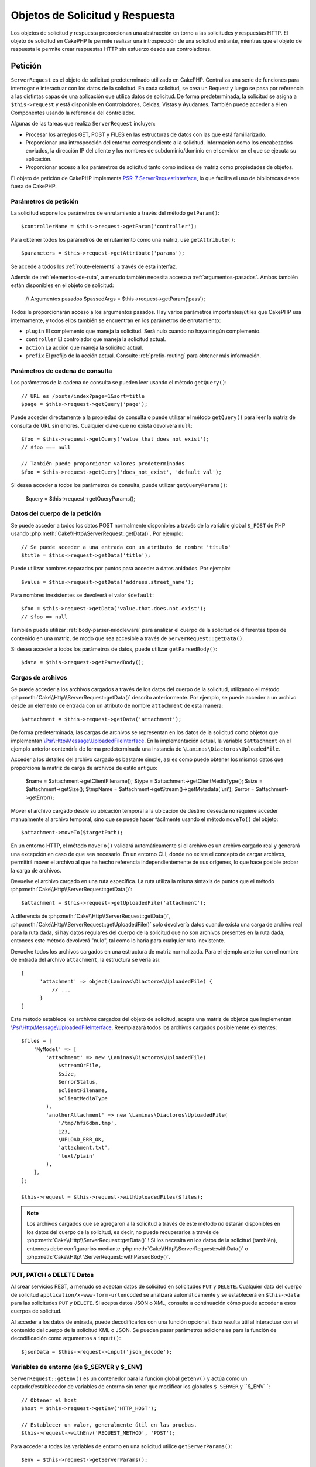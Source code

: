 Objetos de Solicitud y Respuesta
################################

.. php:namespace:: Cake\Http

Los objetos de solicitud y respuesta proporcionan una abstracción en torno a las solicitudes y respuestas HTTP. El objeto
de solicitud en CakePHP le permite realizar una introspección de una solicitud entrante, mientras que el objeto de
respuesta le permite crear respuestas HTTP sin esfuerzo desde sus controladores.

.. index:: $this->request
.. _cake-request:

Petición
========

.. php:class:: ServerRequest

``ServerRequest`` es el objeto de solicitud predeterminado utilizado en CakePHP. Centraliza una serie de funciones para
interrogar e interactuar con los datos de la solicitud. En cada solicitud, se crea un Request y luego se pasa por
referencia a las distintas capas de una aplicación que utiliza datos de solicitud. De forma predeterminada, la solicitud
se asigna a ``$this->request`` y está disponible en Controladores, Celdas, Vistas y Ayudantes. También puede acceder a él
en Componentes usando la referencia del controlador.

Algunas de las tareas que realiza ``ServerRequest`` incluyen:

* Procesar los arreglos GET, POST y FILES en las estructuras de datos con las que está familiarizado.
* Proporcionar una introspección del entorno correspondiente a la solicitud. Información como los encabezados enviados,
  la dirección IP del cliente y los nombres de subdominio/dominio en el servidor en el que se ejecuta su aplicación.
* Proporcionar acceso a los parámetros de solicitud tanto como índices de matriz como propiedades de objetos.

El objeto de petición de CakePHP implementa `PSR-7 ServerRequestInterface <https://www.php-fig.org/psr/psr-7/>`_, lo que
facilita el uso de bibliotecas desde fuera de CakePHP.

.. _request-parameters:

Parámetros de petición
----------------------

La solicitud expone los parámetros de enrutamiento a través del método ``getParam()``::

    $controllerName = $this->request->getParam('controller');

Para obtener todos los parámetros de enrutamiento como una matriz, use ``getAttribute()``::

    $parameters = $this->request->getAttribute('params');

Se accede a todos los :ref:`route-elements` a través de esta interfaz.

Además de :ref:`elementos-de-ruta`, a menudo también necesita acceso a :ref:`argumentos-pasados`. Ambos también están
disponibles en el objeto de solicitud:

    // Argumentos pasados
    $passedArgs = $this->request->getParam('pass');

Todos le proporcionarán acceso a los argumentos pasados. Hay varios parámetros importantes/útiles que CakePHP usa
internamente, y todos ellos también se encuentran en los parámetros de enrutamiento:

* ``plugin`` El complemento que maneja la solicitud. Será nulo cuando no haya ningún complemento.
* ``controller`` El controlador que maneja la solicitud actual.
* ``action`` La acción que maneja la solicitud actual.
* ``prefix`` El prefijo de la acción actual. Consulte :ref:`prefix-routing` para obtener más información.

Parámetros de cadena de consulta
--------------------------------

.. php:method:: getQuery($name, $default = null)

Los parámetros de la cadena de consulta se pueden leer usando el método ``getQuery()``::

    // URL es /posts/index?page=1&sort=title
    $page = $this->request->getQuery('page');

Puede acceder directamente a la propiedad de consulta o puede utilizar el método ``getQuery()`` para leer la matriz de
consulta de URL sin errores. Cualquier clave que no exista devolverá ``null``::

    $foo = $this->request->getQuery('value_that_does_not_exist');
    // $foo === null

    // También puede proporcionar valores predeterminados
    $foo = $this->request->getQuery('does_not_exist', 'default val');

Si desea acceder a todos los parámetros de consulta, puede utilizar ``getQueryParams()``:

    $query = $this->request->getQueryParams();

Datos del cuerpo de la petición
-------------------------------

.. php:method:: getData($name, $default = null)

Se puede acceder a todos los datos POST normalmente disponibles a través de la variable global ``$_POST`` de PHP usando
:php:meth:`Cake\\Http\\ServerRequest::getData()`. Por ejemplo::

    // Se puede acceder a una entrada con un atributo de nombre 'título'
    $title = $this->request->getData('title');

Puede utilizar nombres separados por puntos para acceder a datos anidados. Por ejemplo::

    $value = $this->request->getData('address.street_name');

Para nombres inexistentes se devolverá el valor ``$default``::

    $foo = $this->request->getData('value.that.does.not.exist');
    // $foo == null

También puede utilizar :ref:`body-parser-middleware` para analizar el cuerpo de la solicitud de diferentes tipos de
contenido en una matriz, de modo que sea accesible a través de ``ServerRequest::getData()``.

Si desea acceder a todos los parámetros de datos, puede utilizar
``getParsedBody()``::

    $data = $this->request->getParsedBody();

.. _request-file-uploads:

Cargas de archivos
------------------

Se puede acceder a los archivos cargados a través de los datos del cuerpo de la solicitud, utilizando el método
:php:meth:`Cake\\Http\\ServerRequest::getData()` descrito anteriormente. Por ejemplo, se puede acceder a un archivo desde
un elemento de entrada con un atributo de nombre ``attachment`` de esta manera::

    $attachment = $this->request->getData('attachment');

De forma predeterminada, las cargas de archivos se representan en los datos de la solicitud como objetos que implementan
`\\Psr\\Http\\Message\\UploadedFileInterface <https://www.php-fig.org/psr/psr-7/#16-uploaded -archivos>`__. En la
implementación actual, la variable ``$attachment`` en el ejemplo anterior contendría de forma predeterminada una
instancia de ``\Laminas\Diactoros\UploadedFile``.

Acceder a los detalles del archivo cargado es bastante simple, así es como puede obtener los mismos datos que proporciona
la matriz de carga de archivos de estilo antiguo:

    $name = $attachment->getClientFilename();
    $type = $attachment->getClientMediaType();
    $size = $attachment->getSize();
    $tmpName = $attachment->getStream()->getMetadata('uri');
    $error = $attachment->getError();

Mover el archivo cargado desde su ubicación temporal a la ubicación de destino deseada no requiere acceder manualmente al
archivo temporal, sino que se puede hacer fácilmente usando el método ``moveTo()`` del objeto::

    $attachment->moveTo($targetPath);

En un entorno HTTP, el método ``moveTo()`` validará automáticamente si el archivo es un archivo cargado real y generará
una excepción en caso de que sea necesario. En un entorno CLI, donde no existe el concepto de cargar archivos, permitirá
mover el archivo al que ha hecho referencia independientemente de sus orígenes, lo que hace posible probar la carga de
archivos.

.. php:method:: getUploadedFile($path)

Devuelve el archivo cargado en una ruta específica. La ruta utiliza la misma sintaxis de puntos que el método
:php:meth:`Cake\\Http\\ServerRequest::getData()`::

    $attachment = $this->request->getUploadedFile('attachment');

A diferencia de :php:meth:`Cake\\Http\\ServerRequest::getData()`, :php:meth:`Cake\\Http\\ServerRequest::getUploadedFile()`
solo devolvería datos cuando exista una carga de archivo real para la ruta dada, si hay datos regulares del cuerpo de la
solicitud que no son archivos presentes en la ruta dada, entonces este método devolverá "nulo", tal como lo haría para
cualquier ruta inexistente.

.. php:method:: getUploadedFiles()

Devuelve todos los archivos cargados en una estructura de matriz normalizada. Para el ejemplo anterior con el nombre de
entrada del archivo ``attachment``, la estructura se vería así::

    [
          'attachment' => object(Laminas\Diactoros\UploadedFile) {
              // ...
          }
    ]

.. php:method:: withUploadedFiles(array $files)

Este método establece los archivos cargados del objeto de solicitud, acepta una matriz de objetos que implementan
`\\Psr\\Http\\Message\\UploadedFileInterface <https://www.php-fig.org/psr/psr-7 /#16-uploaded-files>`__. Reemplazará
todos los archivos cargados posiblemente existentes::

    $files = [
        'MyModel' => [
            'attachment' => new \Laminas\Diactoros\UploadedFile(
                $streamOrFile,
                $size,
                $errorStatus,
                $clientFilename,
                $clientMediaType
            ),
            'anotherAttachment' => new \Laminas\Diactoros\UploadedFile(
                '/tmp/hfz6dbn.tmp',
                123,
                \UPLOAD_ERR_OK,
                'attachment.txt',
                'text/plain'
            ),
        ],
    ];

    $this->request = $this->request->withUploadedFiles($files);

.. note::

    Los archivos cargados que se agregaron a la solicitud a través de este método *no* estarán disponibles en los datos
    del cuerpo de la solicitud, es decir, no puede recuperarlos a través de
    :php:meth:`Cake\\Http\\ServerRequest::getData()` ! Si los necesita en los datos de la solicitud (también), entonces 
    debe configurarlos mediante :php:meth:`Cake\\Http\\ServerRequest::withData()` o
    :php:meth:`Cake\\Http\ \ServerRequest::withParsedBody()`.

PUT, PATCH o DELETE Datos
-------------------------

.. php:method:: input($callback, [$options])

Al crear servicios REST, a menudo se aceptan datos de solicitud en solicitudes ``PUT`` y ``DELETE``. Cualquier dato del
cuerpo de solicitud ``application/x-www-form-urlencoded`` se analizará automáticamente y se establecerá en
``$this->data`` para las solicitudes ``PUT`` y ``DELETE``. Si acepta datos JSON o XML, consulte a continuación cómo puede
acceder a esos cuerpos de solicitud.

Al acceder a los datos de entrada, puede decodificarlos con una función opcional. Esto resulta útil al interactuar con el
contenido del cuerpo de la solicitud XML o JSON. Se pueden pasar parámetros adicionales para la función de decodificación
como argumentos a ``input()``::

    $jsonData = $this->request->input('json_decode');

Variables de entorno (de $_SERVER y $_ENV)
------------------------------------------

.. php:method:: putenv($key, $value = null)

``ServerRequest::getEnv()`` es un contenedor para la función global ``getenv()`` y actúa como un captador/establecedor de
variables de entorno sin tener que modificar los globales ``$_SERVER`` y ``$_ENV` `::

    // Obtener el host
    $host = $this->request->getEnv('HTTP_HOST');

    // Establecer un valor, generalmente útil en las pruebas.
    $this->request->withEnv('REQUEST_METHOD', 'POST');

Para acceder a todas las variables de entorno en una solicitud utilice ``getServerParams()``::

    $env = $this->request->getServerParams();

Datos XML o JSON
----------------

Las aplicaciones que emplean :doc:`/development/rest` a menudo intercambian datos en cuerpos de publicaciones sin
codificación URL. Puede leer datos de entrada en cualquier formato usando :php:meth:`~Cake\\Http\\ServerRequest::input()`.
Al proporcionar una función de decodificación, puede recibir el contenido en un formato deserializado::

    // Obtenga datos codificados en JSON enviados a una acción PUT/POST
    $jsonData = $this->request->input('json_decode');

Algunos métodos de deserialización requieren parámetros adicionales cuando se llaman, como el parámetro 'as array' en
``json_decode``. Si desea convertir XML en un objeto DOMDocument, :php:meth:`~Cake\\Http\\ServerRequest::input()` también
admite el paso de parámetros adicionales::

    // Obtener datos codificados en XML enviados a una acción PUT/POST
    $data = $this->request->input('Cake\Utility\Xml::build', ['return' => 'domdocument']);

Información de ruta
-------------------

El objeto de solicitud también proporciona información útil sobre las rutas de su aplicación. Los atributos ``base`` y
``webroot`` son útiles para generar URL y determinar si su aplicación está o no en un subdirectorio. Los atributos que
puedes utilizar son:

    // Supongamos que la URL de solicitud actual es /subdir/articles/edit/1?page=1

    // Contiene /subdir/articles/edit/1?page=1
    $here = $request->getRequestTarget();

    // Contiene /subdir
    $base = $request->getAttribute('base');

    // Contiene /subdir/
    $base = $request->getAttribute('webroot');

.. _check-the-request:

Comprobación de las condiciones de la solicitud
-----------------------------------------------

.. php:method:: is($type, $args...)

El objeto de solicitud proporciona una forma de inspeccionar ciertas condiciones en una solicitud determinada. Al
utilizar el método ``is()``, puede comprobar una serie de condiciones comunes, así como inspeccionar otros criterios de
solicitud específicos de la aplicación:

    $isPost = $this->request->is('post');

También puede ampliar los detectores de solicitudes que están disponibles, utilizando
:php:meth:`Cake\\Http\\ServerRequest::addDetector()` para crear nuevos tipos de detectores. Hay diferentes tipos de
detectores que puedes crear:

* Comparación de valores del entorno: compara un valor obtenido de :php:func:`env()` para determinar su igualdad con el
  valor proporcionado.
* Comparación del valor del encabezado: si el encabezado especificado existe con el valor especificado o si el invocable
  devuelve verdadero.
* Comparación de valores de patrón: la comparación de valores de patrón le permite comparar un valor obtenido de
  :php:func:`env()` con una expresión regular.
* Comparación basada en opciones: las comparaciones basadas en opciones utilizan una lista de opciones para crear una
  expresión regular. Las llamadas posteriores para agregar un detector de opciones ya definido fusionarán las opciones.
* Detectores de devolución de llamada: los detectores de devolución de llamada le permiten proporcionar un tipo de
 "callback" para manejar la verificación. La devolución de llamada recibirá el objeto de solicitud como único parámetro.

.. php:method:: addDetector($name, $options)

Algunos ejemplos serían::

    // Agregue un detector de entorno.
    $this->request->addDetector(
        'post',
        ['env' => 'REQUEST_METHOD', 'value' => 'POST']
    );

    // Agregue un detector de valor de patrón.
    $this->request->addDetector(
        'iphone',
        ['env' => 'HTTP_USER_AGENT', 'pattern' => '/iPhone/i']
    );

    // Agregar un detector de opciones
    $this->request->addDetector('internalIp', [
        'env' => 'CLIENT_IP',
        'options' => ['192.168.0.101', '192.168.0.100']
    ]);


    // Agregue un detector de encabezado con comparación de valores
    $this->request->addDetector('fancy', [
        'env' => 'CLIENT_IP',
        'header' => ['X-Fancy' => 1]
    ]);

    // Agregue un detector de encabezado con comparación invocable
    $this->request->addDetector('fancy', [
        'env' => 'CLIENT_IP',
        'header' => ['X-Fancy' => function ($value, $header) {
            return in_array($value, ['1', '0', 'yes', 'no'], true);
        }]
    ]);

    // Agregue un detector de devolución de llamada. Debe ser un invocable válido.
    $this->request->addDetector(
        'awesome',
        function ($request) {
            return $request->getParam('awesome');
        }
    );

    // Agregue un detector que use argumentos adicionales.
    $this->request->addDetector(
        'csv',
        [
            'accept' => ['text/csv'],
            'param' => '_ext',
            'value' => 'csv',
        ]
    );

Hay varios detectores integrados que puedes utilizar:

* ``is('get')`` Verifique si la solicitud actual es un GET.
* ``is('put')`` Verifique si la solicitud actual es un PUT.
* ``is('patch')`` Verifique si la solicitud actual es un PATCH.
* ``is('post')`` Verifique si la solicitud actual es una POST.
* ``is('delete')`` Verifique si la solicitud actual es DELETE.
* ``is('head')`` Verifique si la solicitud actual es HEAD.
* ``is('options')`` Verifique si la solicitud actual es OPTIONS.
* ``is('ajax')`` Verifique si la solicitud actual vino con X-Requested-With = XMLHttpRequest.
* ``is('ssl')`` Compruebe si la solicitud se realiza a través de SSL.
* ``is('flash')`` Verifique si la solicitud tiene un User-Agent de Flash.
* ``is('json')`` Verifique si la solicitud tiene la extensión 'json' y acepte el tipo mime 'application/json'.
* ``is('xml')`` Verifique si la solicitud tiene la extensión 'xml' y acepte el tipo mime 'application/xml' o 'text/xml'.

``ServerRequest`` También incluye métodos como :php:meth:`Cake\\Http\\ServerRequest::domain()`,
:php:meth:`Cake\\Http\\ServerRequest::subdomains()` y :php:meth:`Cake\\Http\\ServerRequest::host()` para simplificar las
aplicaciones que utilizan subdominios.

Datos de sesión
---------------

Para acceder a la sesión para una solicitud determinada utilice el método ``getSession()`` o utilice el atributo
``session``::

    $session = $this->request->getSession();
    $session = $this->request->getAttribute('session');

    $data = $session->read('sessionKey');

Para obtener más información, consulte la documentación :doc:`/development/sessions` sobre cómo utilizar el objeto de
sesión.

Host y nombre de dominio
------------------------

.. php:method:: domain($tldLength = 1)

Devuelve el nombre de dominio en el que se ejecuta su aplicación::

    // Muestra 'example.org'
    echo $request->domain();

.. php:method:: subdomains($tldLength = 1)

Devuelve los subdominios en los que se ejecuta su aplicación como una matriz::

    // Regresa ['my', 'dev'] de 'my.dev.example.org'
    $subdomains = $request->subdomains();

.. php:method:: host()

Devuelve el host en el que se encuentra su aplicación::

    // Muestra 'my.dev.example.org'
    echo $request->host();

Leyendo el método HTTP
----------------------

.. php:method:: getMethod()

Devuelve el método HTTP con el que se realizó la solicitud::

    // Salida POST
    echo $request->getMethod();

Restringir qué método HTTP acepta una acción
--------------------------------------------

.. php:method:: allowMethod($methods)

Establecer métodos HTTP permitidos. Si no coincide, arrojará ``MethodNotAllowedException``. La respuesta 405 incluirá el
encabezado ``Allow`` requerido con los métodos pasados::

    public function delete()
    {
        // Solo acepte solicitudes POST y DELETE
        $this->request->allowMethod(['post', 'delete']);
        ...
    }

Lectura de encabezados HTTP
---------------------------

Le permite acceder a cualquiera de los encabezados ``HTTP_*`` que se utilizaron para la solicitud. Por ejemplo::

    // Obtener el encabezado como una cadena
    $userAgent = $this->request->getHeaderLine('User-Agent');

    // Obtenga una matriz de todos los valores.
    $acceptHeader = $this->request->getHeader('Accept');

    // Comprobar si existe un encabezado
    $hasAcceptHeader = $this->request->hasHeader('Accept');

Si bien algunas instalaciones de Apache no hacen que el encabezado ``Authorization`` sea accesible, CakePHP lo hará
disponible a través de métodos específicos de Apache según sea necesario.

.. php:method:: referer($local = true)

Devuelve la dirección de referencia de la solicitud.

.. php:method:: clientIp()

Devuelve la dirección IP del visitante actual.

Confiar en los encabezados de proxy
-----------------------------------

Si su aplicación está detrás de un balanceador de carga o se ejecuta en un servicio en la nube, a menudo obtendrá el
host, el puerto y el esquema del balanceador de carga en sus solicitudes. A menudo, los balanceadores de carga también
enviarán encabezados ``HTTP-X-Forwarded-*`` con los valores originales. CakePHP no utilizará los encabezados reenviados
de fábrica. Para que el objeto de solicitud utilice estos encabezados, establezca la propiedad ``trustProxy`` en ``true``::

    $this->request->trustProxy = true;

    // Estos métodos ahora utilizarán los encabezados proxy.
    $port = $this->request->port();
    $host = $this->request->host();
    $scheme = $this->request->scheme();
    $clientIp = $this->request->clientIp();

Una vez que se confía en los servidores proxy, el método ``clientIp()`` utilizará la *última* dirección IP en el
encabezado ``X-Forwarded-For``. Si su aplicación está detrás de varios servidores proxy, puede usar
``setTrustedProxies()`` para definir las direcciones IP de los servidores proxy bajo su control::

    $request->setTrustedProxies(['127.1.1.1', '127.8.1.3']);

Después de que los servidores proxy sean confiables, ``clientIp()`` usará la primera dirección IP en el encabezado
``X-Forwarded-For`` siempre que sea el único valor que no provenga de un proxy confiable.

Comprobando encabezados aceptados
---------------------------------

.. php:method:: accepts($type = null)

Descubra qué tipos de contenido acepta el cliente o compruebe si acepta un tipo de contenido en particular.

Consigue todos los tipos::

    $accepts = $this->request->accepts();

Consulta por un solo tipo::

    $acceptsJson = $this->request->accepts('application/json');

.. php:method:: acceptLanguage($language = null)

Obtenga todos los idiomas aceptados por el cliente o verifique si se acepta un idioma específico.

Obtenga la lista de idiomas aceptados::

    $acceptsLanguages = $this->request->acceptLanguage();

Compruebe si se acepta un idioma específico::

    $acceptsSpanish = $this->request->acceptLanguage('es-es');

.. _request-cookies:

Leyendo Cookies
---------------

Las cookies de solicitud se pueden leer a través de varios métodos:

    // Obtenga el valor de la cookie, o nulo si falta la cookie.
    $rememberMe = $this->request->getCookie('remember_me');

    // Lea el valor u obtenga el valor predeterminado de 0
    $rememberMe = $this->request->getCookie('remember_me', 0);

    // Obtener todas las cookies como hash
    $cookies = $this->request->getCookieParams();

    // Obtener una instancia de CookieCollection
    $cookies = $this->request->getCookieCollection()

Consulte la documentación :php:class:`Cake\\Http\\Cookie\\CookieCollection` para saber cómo trabajar con la recopilación
de cookies.

Archivos cargados
-----------------

Las solicitudes exponen los datos del archivo cargado en ``getData()`` o ``getUploadedFiles()`` como objetos
``UploadedFileInterface``::

    // Obtener una lista de objetos UploadedFile
    $files = $request->getUploadedFiles();

    // Lea los datos del archivo.
    $files[0]->getStream();
    $files[0]->getSize();
    $files[0]->getClientFileName();

    // Mover el archivo
    $files[0]->moveTo($targetPath);

Manipulación de URI
-----------------

Las solicitudes contienen un objeto URI, que contiene métodos para interactuar con el URI solicitado::

    // Obtener la URI
    $uri = $request->getUri();

    // Leer datos de la URI.
    $path = $uri->getPath();
    $query = $uri->getQuery();
    $host = $uri->getHost();


.. index:: $this->response

Respueta (Response)
===================

.. php:class:: Response

:php:class:`Cake\\Http\\Response` es la clase de respuesta predeterminada en CakePHP. Encapsula una serie de
características y funcionalidades para generar respuestas HTTP en su aplicación. También ayuda en las pruebas, ya que se
puede simular o eliminar, lo que le permite inspeccionar los encabezados que se enviarán.

``Response`` proporciona una interfaz para envolver las tareas comunes relacionadas con la respuesta, como por ejemplo:

* Envío de encabezados para redireccionamientos.
* Envío de encabezados de tipo de contenido.
* Envío de cualquier encabezado.
* Envío del cuerpo de la respuesta.

Tratar con tipos de contenido
-----------------------------

.. php:method:: withType($contentType = null)

Puede controlar el tipo de contenido de las respuestas de su aplicación con :php:meth:`Cake\\Http\\Response::withType()`.
Si su aplicación necesita manejar tipos de contenido que no están integrados en Response, también puede asignarlos con
``setTypeMap()``::

    // Agregar un tipo de vCard
    $this->response->setTypeMap('vcf', ['text/v-card']);

    // Establezca el tipo de contenido de respuesta en vcard
    $this->response = $this->response->withType('vcf');

Por lo general, querrás asignar tipos de contenido adicionales en la devolución de llamada de tu controlador
:php:meth:`~Controller::beforeFilter()`, para poder aprovechar las funciones de cambio automático de vista de
:php:class:`RequestHandlerComponent` si lo están usando.

.. _cake-response-file:

Enviando arhivos
----------------

.. php:method:: withFile(string $path, array $options = [])

Hay ocasiones en las que desea enviar archivos como respuesta a sus solicitudes. Puedes lograrlo usando
:php:meth:`Cake\\Http\\Response::withFile()`::

    public function sendFile($id)
    {
        $file = $this->Attachments->getFile($id);
        $response = $this->response->withFile($file['path']);
        // Devuelve la respuesta para evitar que el controlador intente representar una vista.
        return $response;
    }

Como se muestra en el ejemplo anterior, debe pasar la ruta del archivo al método. CakePHP enviará un encabezado de tipo
de contenido adecuado si es un tipo de archivo conocido que figura en `Cake\\Http\\Response::$_mimeTypes`. Puede agregar
nuevos tipos antes de llamar a :php:meth:`Cake\\Http\\Response::withFile()` usando el método
:php:meth:`Cake\\Http\\Response::withType()` .

Si lo desea, también puede forzar la descarga de un archivo en lugar de mostrarlo en el navegador especificando las
opciones::

    $response = $this->response->withFile(
        $file['path'],
        ['download' => true, 'name' => 'foo']
    );

Las opciones admitidas son:

name
    El nombre le permite especificar un nombre de archivo alternativo para enviarlo al usuario.
download
    Un valor booleano que indica si los encabezados deben configurarse para forzar la descarga.

Enviar una cadena como archivo
------------------------------

Puedes responder con un archivo que no existe en el disco, como un pdf o un ics generado sobre la marcha a partir de una
cadena::

    public function sendIcs()
    {
        $icsString = $this->Calendars->generateIcs();
        $response = $this->response;

        // Inyectar contenido de cadena en el cuerpo de la respuesta
        $response = $response->withStringBody($icsString);

        $response = $response->withType('ics');

        // Opcionalmente forzar la descarga de archivos
        $response = $response->withDownload('filename_for_download.ics');

        // Devuelve un objeto de respuesta para evitar que el controlador intente representar una vista.
        return $response;
    }

Configuración de encabezados
----------------------------

.. php:method:: withHeader($header, $value)

La configuración de los encabezados se realiza con el método :php:meth:`Cake\\Http\\Response::withHeader()`. Como todos
los métodos de la interfaz PSR-7, este método devuelve una instancia *nueva* con el nuevo encabezado::

    // Agregar/reemplazar un encabezado
    $response = $response->withHeader('X-Extra', 'My header');

    // Establecer múltiples encabezados
    $response = $response->withHeader('X-Extra', 'My header')
        ->withHeader('Location', 'http://example.com');

    // Agregar un valor a un encabezado existente
    $response = $response->withAddedHeader('Set-Cookie', 'remember_me=1');

Los encabezados no se envían cuando se configuran. En cambio, se retienen hasta que ``Cake\Http\Server`` emite la
respuesta.

Ahora puede utilizar el método conveniente :php:meth:`Cake\\Http\\Response::withLocation()` para configurar u obtener
directamente el encabezado de ubicación de redireccionamiento.

Configurando el cuerpo
----------------------

.. php:method:: withStringBody($string)

Para establecer una cadena como cuerpo de respuesta, haga lo siguiente:

    // Coloca una cadena en el cuerpo.
    $response = $response->withStringBody('My Body');

    // Si quieres una respuesta json
    $response = $response
        ->withType('application/json')
        ->withStringBody(json_encode(['Foo' => 'bar']));

.. php:method:: withBody($body)

Para configurar el cuerpo de la respuesta, use el método ``withBody()``, que es proporcionado por
:php:class:`Laminas\\Diactoros\\MessageTrait`::

    $response = $response->withBody($stream);

Asegúrese de que ``$stream`` sea un objeto :php:class:`Psr\\Http\\Message\\StreamInterface`. Vea a continuación cómo
crear un nuevo stream.

También puedes transmitir respuestas desde archivos usando :php:class:`Laminas\\Diactoros\\Stream` streams::

    // Para transmitir desde un archivo
    use Laminas\Diactoros\Stream;

    $stream = new Stream('/path/to/file', 'rb');
    $response = $response->withBody($stream);

También puedes transmitir respuestas desde una devolución de llamada usando ``CallbackStream``. Esto es útil cuando tiene
recursos como imágenes, archivos CSV o PDF que necesita transmitir al cliente::

    // Transmisión desde una devolución de llamada
    use Cake\Http\CallbackStream;

    // Crea una imagen.
    $img = imagecreate(100, 100);
    // ...

    $stream = new CallbackStream(function () use ($img) {
        imagepng($img);
    });
    $response = $response->withBody($stream);

Configuración del juego de caracteres
-------------------------------------

.. php:method:: withCharset($charset)

Establece el juego de caracteres que se utilizará en la respuesta::

    $this->response = $this->response->withCharset('UTF-8');

Interactuar con el almacenamiento en caché del navegador
--------------------------------------------------------

.. php:method:: withDisabledCache()

A veces es necesario obligar a los navegadores a no almacenar en caché los resultados de una acción del controlador.
:php:meth:`Cake\\Http\\Response::withDisabledCache()` está destinado precisamente a eso::

    public function index()
    {
        // Deshabilitar el almacenamiento en caché
        $this->response = $this->response->withDisabledCache();
    }

.. warning::

    Deshabilitar el almacenamiento en caché de dominios SSL al intentar enviar archivos a Internet Explorer puede
    generar errores.

.. php:method:: withCache($since, $time = '+1 day')

También puede decirles a los clientes que desea que almacenen en caché las respuestas. Usando
:php:meth:`Cake\\Http\\Response::withCache()`::

    public function index()
    {
        // Habilitar el almacenamiento en caché
        $this->response = $this->response->withCache('-1 minute', '+5 days');
    }

Lo anterior les indicaría a los clientes que guarden en caché la respuesta resultante durante 5 días, con la esperanza
de acelerar la experiencia de sus visitantes. El método ``withCache()`` establece el valor ``Última modificación`` en el
primer argumento. El encabezado ``Expires`` y la directiva ``max-age`` se establecen en función del segundo parámetro.
La directiva "pública" de Cache-Control también está configurada.

.. _cake-response-caching:

Ajuste fino de la caché HTTP
----------------------------

Una de las mejores y más sencillas formas de acelerar su aplicación es utilizar la caché HTTP. Según este modelo de
almacenamiento en caché, solo debe ayudar a los clientes a decidir si deben usar una copia en caché de la respuesta
configurando algunos encabezados, como la hora de modificación y la etiqueta de entidad de respuesta.

En lugar de obligarlo a codificar la lógica para el almacenamiento en caché y para invalidarla (actualizarla) una vez que
los datos han cambiado, HTTP utiliza dos modelos, caducidad y validación, que generalmente son mucho más simples de usar.

Además de usar :php:meth:`Cake\\Http\\Response::withCache()`, también puedes usar muchos otros métodos para ajustar los
encabezados de caché HTTP para aprovechar el almacenamiento en caché del navegador o del proxy inverso.

El encabezado de control de caché
~~~~~~~~~~~~~~~~~~~~~~~~~~~~~~~~~

.. php:method:: withSharable($public, $time = null)

Utilizado bajo el modelo de vencimiento, este encabezado contiene múltiples indicadores que pueden cambiar la forma en
que los navegadores o servidores proxy usan el contenido almacenado en caché. Un encabezado ``Cache-Control`` puede
verse así::

    Cache-Control: private, max-age=3600, must-revalidate

La clase ``Response`` le ayuda a configurar este encabezado con algunos métodos de utilidad que producirán un encabezado
``Cache-Control`` final válido. El primero es el método ``withSharable()``, que indica si una respuesta debe considerarse
compartible entre diferentes usuarios o clientes. Este método en realidad controla la parte "pública" o "privada" de este
encabezado. Establecer una respuesta como privada indica que toda o parte de ella está destinada a un solo usuario. Para
aprovechar las cachés compartidas, la directiva de control debe configurarse como pública.

El segundo parámetro de este método se utiliza para especificar una ``max-age`` para el caché, que es el número de
segundos después de los cuales la respuesta ya no se considera nueva:

    public function view()
    {
        // ...
        // Configure Cache-Control como público durante 3600 segundos
        $this->response = $this->response->withSharable(true, 3600);
    }

    public function my_data()
    {
        // ...
        // Configure Cache-Control como privado durante 3600 segundos
        $this->response = $this->response->withSharable(false, 3600);
    }

``Response`` expone métodos separados para configurar cada una de las directivas en el encabezado ``Cache-Control``.

El encabezado de vencimiento
~~~~~~~~~~~~~~~~~~~~~~~~~~~~

.. php:method:: withExpires($time)

Puede configurar el encabezado ``Expires`` en una fecha y hora después de la cual la respuesta ya no se considera nueva.
Este encabezado se puede configurar usando el método ``withExpires()``::

    public function view()
    {
        $this->response = $this->response->withExpires('+5 days');
    }

Este método también acepta una instancia :php:class:`DateTime` o cualquier cadena que pueda ser analizada por la clase
:php:class:`DateTime`.

El encabezado de la etiqueta electrónica
~~~~~~~~~~~~~~~~~~~~~~~~~~~~~~~~~~~~~~~~

.. php:method:: withEtag($tag, $weak = false)

La validación de caché en HTTP se usa a menudo cuando el contenido cambia constantemente y le pide a la aplicación que
solo genere el contenido de la respuesta si el caché ya no está actualizado. Bajo este modelo, el cliente continúa
almacenando páginas en el caché, pero pregunta a la aplicación cada vez si el recurso ha cambiado, en lugar de usarlo
directamente. Esto se usa comúnmente con recursos estáticos como imágenes y otros activos.

El método ``withEtag()`` (llamado etiqueta de entidad) es una cadena que identifica de forma única el recurso solicitado,
como lo hace una suma de comprobación para un archivo, para determinar si coincide con un recurso almacenado en caché.

Para aprovechar este encabezado, debe llamar al método ``checkNotModified()`` manualmente o incluir
:doc:`/controllers/components/check-http-cache` en su controlador::

    public function index()
    {
        $articles = $this->Articles->find('all')->all();

        // Suma de comprobación simple del contenido del artículo.
        // Debería utilizar una implementación más eficiente en una aplicación del mundo real.
        $checksum = md5(json_encode($articles));

        $response = $this->response->withEtag($checksum);
        if ($response->checkNotModified($this->request)) {
            return $response;
        }

        $this->response = $response;
        // ...
    }

.. note::

    La mayoría de los usuarios de proxy probablemente deberían considerar usar el encabezado de última modificación en
    lugar de Etags por razones de rendimiento y compatibilidad.

El último encabezado modificado
~~~~~~~~~~~~~~~~~~~~~~~~~~~~~~~

.. php:method:: withModified($time)

Además, bajo el modelo de validación de caché HTTP, puede configurar el encabezado ``Last-Modified`` para indicar la
fecha y hora en la que se modificó el recurso por última vez. Configurar este encabezado ayuda a CakePHP a decirle a los
clientes de almacenamiento en caché si la respuesta se modificó o no según su caché.

Para aprovechar este encabezado, debe llamar al método ``checkNotModified()`` manualmente o incluir
:doc:`/controllers/components/check-http-cache` en su controlador::

    public function view()
    {
        $article = $this->Articles->find()->first();
        $response = $this->response->withModified($article->modified);
        if ($response->checkNotModified($this->request)) {
            return $response;
        }
        $this->response;
        // ...
    }

El encabezado variable
~~~~~~~~~~~~~~~~~~~~~~

.. php:method:: withVary($header)

En algunos casos, es posible que desee publicar contenido diferente utilizando la misma URL. Este suele ser el caso si
tiene una página multilingüe o responde con HTML diferente según el navegador. En tales circunstancias, puede utilizar
el encabezado ``Vary``::

    $response = $this->response->withVary('User-Agent');
    $response = $this->response->withVary('Accept-Encoding', 'User-Agent');
    $response = $this->response->withVary('Accept-Language');

Envío de respuestas no modificadas
~~~~~~~~~~~~~~~~~~~~~~~~~~~~~~~~~~

.. php:method:: checkNotModified(Request $request)

Compara los encabezados de la caché del objeto de solicitud con el encabezado de la caché de la respuesta y determina
sitodavía se puede considerar nuevo. Si es así, elimina el contenido de la respuesta y envía el encabezado
`304 Not Modified`::

    // En una acción del controlador.
    if ($this->response->checkNotModified($this->request)) {
        return $this->response;
    }

.. _response-cookies:

Configuración de cookies
------------------------

Las cookies se pueden agregar a la respuesta usando una matriz o un objeto :php:class:`Cake\\Http\\Cookie\\Cookie`::

    use Cake\Http\Cookie\Cookie;
    use DateTime;

    // Agregar una cookie
    $this->response = $this->response->withCookie(Cookie::create(
        'remember_me',
        'yes',
        // Todas las claves son opcionales.
        [
            'expires' => new DateTime('+1 year'),
            'path' => '',
            'domain' => '',
            'secure' => false,
            'httponly' => false,
            'samesite' => null // O una de las constantes CookieInterface::SAMESITE_*
        ]
    ));

Consulte la sección :ref:`creating-cookies` para saber cómo utilizar el objeto cookie. Puede utilizar
``withExpiredCookie()`` para enviar una cookie caducada en la respuesta. Esto hará que el navegador elimine su cookie
local::

    $this->response = $this->response->withExpiredCookie(new Cookie('remember_me'));

.. _cors-headers:

Configuración de encabezados de solicitud de origen cruzado (CORS)
==================================================================

El método ``cors()`` se utiliza para definir
``Control de acceso HTTP <https://developer.mozilla.org/es/docs/Web/HTTP/CORS>`__ encabezados
relacionados con una interfaz fluida::

    $this->response = $this->response->cors($this->request)
        ->allowOrigin(['*.cakephp.org'])
        ->allowMethods(['GET', 'POST'])
        ->allowHeaders(['X-CSRF-Token'])
        ->allowCredentials()
        ->exposeHeaders(['Link'])
        ->maxAge(300)
        ->build();

Los encabezados relacionados con CORS solo se aplicarán a la respuesta si se cumplen los siguientes criterios:

#. The request has an ``Origin`` header.
#. The request's ``Origin`` value matches one of the allowed Origin values.

.. tip::

    CakePHP no tiene middleware CORS incorporado porque manejar solicitudes CORS es muy específico de la aplicación.
    Le recomendamos que cree su propio ``CORSMiddleware`` si lo necesita y ajuste el objeto de respuesta como desee.

Errores comunes con respuestas inmutables
=========================================

Los objetos de respuesta ofrecen varios métodos que tratan las respuestas como objetos inmutables. Los objetos inmutables
ayudan a prevenir efectos secundarios accidentales difíciles de rastrear y reducen los errores causados por llamadas a
métodos causadas por la refactorización que cambia el orden. Si bien ofrecen una serie de beneficios, es posible que sea
necesario algo de tiempo para acostumbrarse a los objetos inmutables. Cualquier método que comience con ``with`` opera
en la respuesta de forma inmutable y **siempre** devolverá una **nueva** instancia. Olvidar conservar la instancia
modificada es el error más frecuente que cometen las personas cuando trabajan con objetos inmutables:

    $this->response->withHeader('X-CakePHP', 'yes!');

En el código anterior, a la respuesta le faltará el encabezado ``X-CakePHP``, ya que el valor de retorno del método
``withHeader()`` no se retuvo. Para corregir el código anterior escribirías::

    $this->response = $this->response->withHeader('X-CakePHP', 'yes!');

.. php:namespace:: Cake\Http\Cookie

Colección de Cookies
=====================

.. php:class:: CookieCollection

Se puede acceder a los objetos ``CookieCollection`` desde los objetos de solicitud y respuesta. Le permiten interactuar
con grupos de cookies utilizando patrones inmutables, que permiten preservar la inmutabilidad de la solicitud y la
respuesta.

.. _creating-cookies:

Creando cookies
---------------

.. php:class:: Cookie

Los objetos ``Cookie`` se pueden definir a través de objetos constructores o utilizando la interfaz fluida que sigue
patrones inmutables::

    use Cake\Http\Cookie\Cookie;

    // Todos los argumentos en el constructor.
    $cookie = new Cookie(
        'remember_me', // nombre
        1, // valor
        new DateTime('+1 year'), // tiempo de vencimiento, si corresponde
        '/', // ruta, si corresponde
        'example.com', // dominio, si corresponde
        false, // ¿Solo seguro?
        true // ¿Solo http?
    );

    // Usando los métodos constructores
    $cookie = (new Cookie('remember_me'))
        ->withValue('1')
        ->withExpiry(new DateTime('+1 year'))
        ->withPath('/')
        ->withDomain('example.com')
        ->withSecure(false)
        ->withHttpOnly(true);

Una vez que haya creado una cookie, puede agregarla a una ``CookieCollection`` nueva o existente::

    use Cake\Http\Cookie\CookieCollection;

    // Crear una nueva colección
    $cookies = new CookieCollection([$cookie]);

    // Agregar a una colección existente
    $cookies = $cookies->add($cookie);

    // Eliminar una cookie por nombre
    $cookies = $cookies->remove('remember_me');

.. note::
    Recuerde que las colecciones son inmutables y agregar o eliminar cookies de una colección crea un *nuevo* objeto
    de colección.

Se pueden agregar objetos cookie a las respuestas::

    // Agregar una cookie
    $response = $this->response->withCookie($cookie);

    // Reemplazar toda la colección de cookies
    $response = $this->response->withCookieCollection($cookies);

Las cookies configuradas para las respuestas se pueden cifrar utilizando :ref:`middleware-cookie-encrypted`.

Leyendo Cookies
---------------

Una vez que tenga una instancia ``CookieCollection``, podrá acceder a las cookies que contiene::

    // Comprobar si existe una cookie
    $cookies->has('remember_me');

    // Obtener el número de cookies de la colección.
    count($cookies);

    // Obtener una instancia de cookie. Lanzará un error si no se encuentra la cookie.
    $cookie = $cookies->get('remember_me');

    // Obtener una cookie o nulo
    $cookie = $cookies->remember_me;

    // Comprobar si existe una cookie
    $exists = isset($cookies->remember_me)

Una vez que tenga un objeto ``Cookie``, puede interactuar con su estado y modificarlo. Tenga en cuenta que las cookies
son inmutables, por lo que deberá actualizar la colección si modifica una cookie::

    // Obtener el valor
    $value = $cookie->getValue()

    // Acceder a datos dentro de un valor JSON
    $id = $cookie->read('User.id');

    // Comprobar estado
    $cookie->isHttpOnly();
    $cookie->isSecure();

.. meta::
    :title lang=es: Objetos Request y Response
    :keywords lang=en: request controller,request parameters,array indexes,purpose index,response objects,domain information,request object,request data,interrogating,params,parameters,previous versions,introspection,dispatcher,rout,data structures,arrays,ip address,migration,indexes,cakephp,PSR-7,immutable
